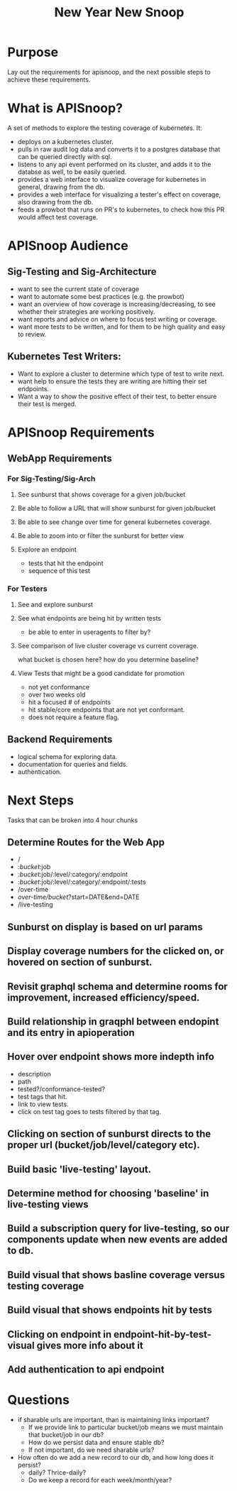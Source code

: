 #+TITLE: New Year New Snoop

* Purpose
Lay out the requirements for apisnoop, and the next possible steps to achieve these requirements.
* What is APISnoop?
A set of methods to explore the testing coverage of kubernetes.
It:
- deploys on a kubernetes cluster.
- pulls in raw audit log data and converts it to a postgres database that can be queried directly with sql.
- listens to any api event performed on its cluster, and adds it to the databse as well, to be easily queried.
- provides a web interface to visualize coverage for kubernetes in general, drawing from the db.
- provides a web interface for visualizing a tester's effect on coverage, also drawing from the db.
- feeds a prowbot that runs on PR's to kubernetes, to check how this PR would affect test coverage.
* APISnoop Audience
** Sig-Testing and Sig-Architecture
  - want to see the current state of coverage
  - want to automate some best practices (e.g. the prowbot)
  - want an overview of how coverage is increasing/decreasing, to see whether their strategies are working positively.
  - want reports and advice on where to focus test writing or coverage.
  - want more tests to be written, and for them to be high quality and easy to review.
** Kubernetes Test Writers:
  - Want to explore a cluster to determine which type of test to write next.
  - want help to ensure the tests they are writing are hitting their set endpoints.
  - Want a way to show the positive effect of their test, to better ensure their test is merged.

* APISnoop Requirements
** WebApp Requirements
*** For Sig-Testing/Sig-Arch
**** See sunburst that shows coverage for a given job/bucket
**** Be able to follow a URL that will show sunburst for given job/bucket
**** Be able to see change over time for general kubernetes coverage.
**** Be able to zoom into or filter the sunburst for better view
**** Explore an endpoint
     - tests that hit the endpoint
     - sequence of this test
*** For Testers
**** See and explore sunburst
**** See what endpoints are being hit by written tests
     - be able to enter in useragents to filter by?
**** See comparison of live cluster coverage vs current coverage.
     what bucket is chosen here?  how do you determine baseline?
**** View Tests that might be a good candidate for promotion
     - not yet conformance
     - over two weeks old
     - hit a focused # of endpoints
     - hit stable/core endpoints that are not yet conformant.
     - does not require a feature flag.
** Backend Requirements
   - logical schema for exploring data.
   - documentation for queries and fields.
   - authentication.
* Next Steps
  Tasks that can be broken into 4 hour chunks
** Determine Routes for the Web App
   - /
   - /:bucket/:job
   - /:bucket/:job/:level/:category/:endpoint
   - /:bucket/:job/:level/:category/:endpoint/:tests
   - /over-time
   - /over-time/bucket/?start=DATE&end=DATE
   - /live-testing
** Sunburst on display is based on url params
** Display coverage numbers for the clicked on, or hovered on section of sunburst.
** Revisit graphql schema and determine rooms for improvement, increased efficiency/speed.
** Build relationship in graqphl between endopint and its entry in apioperation
** Hover over endpoint shows more indepth info
   - description
   - path
   - tested?/conformance-tested?
   - test tags that hit.
   - link to view tests.
   - click on test tag goes to tests filtered by that tag.
** Clicking on section of sunburst directs to the proper url (bucket/job/level/category etc).
** Build basic 'live-testing' layout.
** Determine method for choosing 'baseline' in live-testing views
** Build a subscription query for live-testing, so our components update when new events are added to db.
** Build visual that shows basline coverage versus testing coverage
** Build visual that shows endpoints hit by tests
** Clicking on endpoint in endpoint-hit-by-test-visual gives more info about it
** Add authentication to api endpoint
* Questions
  - if sharable urls are important, than is maintaining links important?
    - If we provide link to particular bucket/job means we must maintain that bucket/job in our db?
    - How do we persist data and ensure stable db?
    - If not important, do we need sharable urls?
  - How often do we add a new record to our db, and how long does it persist?
    - daily? Thrice-daily?
    - Do we keep a record for each week/month/year?
      
      

